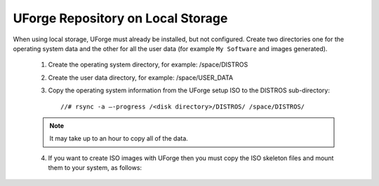 .. Copyright 2016 FUJITSU LIMITED

.. _repository-local-storage:

UForge Repository on Local Storage
----------------------------------

When using local storage, UForge must already be installed, but not configured.  Create two directories one for the operating system data and the other for all the user data (for example ``My Software`` and images generated).

	1. Create the operating system directory, for example: /space/DISTROS
	2. Create the user data directory, for example: /space/USER_DATA
	3. Copy the operating system information from the UForge setup ISO to the DISTROS sub-directory::

		//# rsync -a –-progress /<disk directory>/DISTROS/ /space/DISTROS/

	.. note:: It may take up to an hour to copy all of the data. 

	4. If you want to create ISO images with UForge then you must copy the ISO skeleton files and mount them to your system, as follows:
